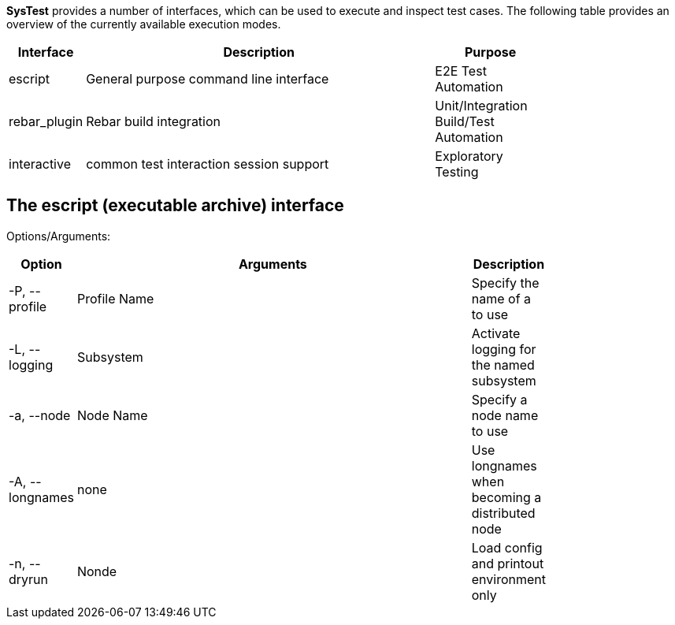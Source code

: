 *SysTest* provides a number of interfaces, which can be used to execute and
inspect test cases. The following table provides an overview of the currently
available execution modes.

[options="header", width="80%", cols="1,10,3"]
|======================
|Interface |Description |Purpose
|escript |General purpose command line interface |E2E Test Automation
|rebar_plugin |Rebar build integration |Unit/Integration Build/Test Automation
|interactive |common test interaction session support |Exploratory Testing
|======================

== The escript (executable archive) interface

Options/Arguments:

[options="header", width="80%", cols="1,10,1"]
|======================
|Option |Arguments |Description
|+-P, --profile+ | Profile Name |Specify the name of a [[Profile]] to use
|+-L, --logging+ | Subsystem |Activate logging for the named subsystem 
|+-a, --node+ | Node Name |Specify a node name to use
|+-A, --longnames+ | none |Use longnames when becoming a distributed node
|+-n, --dryrun+ | Nonde |Load config and printout environment only
|======================
